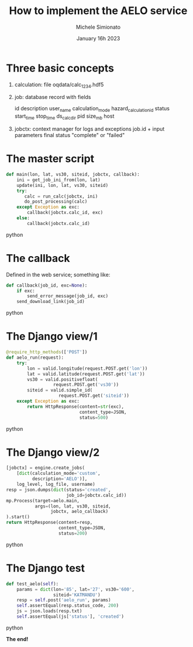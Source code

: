 #+title: How to implement the AELO service
#+author: Michele Simionato
#+date: January 16h 2023
#+epresent_frame_level: 1

* Three basic concepts

1. calculation: file oqdata/calc_1234.hdf5
2. job: database record with fields

  id               description              user_name
  calculation_mode hazard_calculation_id    status
  start_time       stop_time                ds_calc_dir
  pid              size_mb                  host

3. jobctx: context manager for logs and exceptions
           job.id + input parameters
           final status "complete" or "failed"
* The master script

#+begin_src python
def main(lon, lat, vs30, siteid, jobctx, callback):
    ini = get_job_ini_from(lon, lat)
    update(ini, lon, lat, vs30, siteid)
    try:
       calc = run_calc(jobctx, ini)
       do_post_processing(calc)
    except Exception as exc:
        callback(jobctx.calc_id, exc)
    else:
        callback(jobctx.calc_id)
#+end_src python

* The callback

Defined in the web service; something like:

#+begin_src python
def callback(job_id, exc=None):
    if exc:
        send_error_message(job_id, exc)
    send_download_link(job_id)
#+end_src python

* The Django view/1

#+begin_src python
@require_http_methods(['POST'])
def aelo_run(request):
    try:
        lon = valid.longitude(request.POST.get('lon'))
        lat = valid.latitude(request.POST.get('lat'))
        vs30 = valid.positivefloat(
                  request.POST.get('vs30'))
        siteid = valid.simple_id(
                    request.POST.get('siteid'))
    except Exception as exc:
        return HttpResponse(content=str(exc),
                            content_type=JSON,
                            status=500)
#+end_src python

* The Django view/2

#+begin_src python
    [jobctx] = engine.create_jobs(
        [dict(calculation_mode='custom',
              description='AELO')],
        log_level, log_file, username)
    resp = json.dumps(dict(status='created',
                           job_id=jobctx.calc_id))
    mp.Process(target=aelo.main,
               args=(lon, lat, vs30, siteid,
                     jobctx, aelo_callback)
    ).start()
    return HttpResponse(content=resp,
                        content_type=JSON,
                        status=200)
#+end_src python

* The Django test

#+begin_src python
    def test_aelo(self):
        params = dict(lon='85', lat='27', vs30='600',
                      siteid='KATMANDU')
        resp = self.post('aelo_run', params)
        self.assertEqual(resp.status_code, 200)
        js = json.loads(resp.txt)
        self.assertEqual(js['status'], 'created')
#+end_src python

    *The end!*
